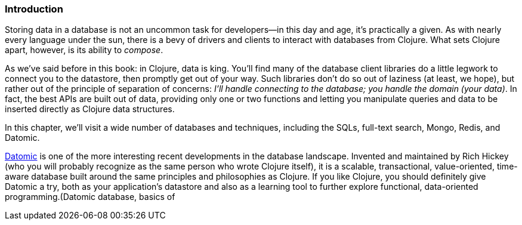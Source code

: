 === Introduction

Storing data in a database is not an uncommon task for developers--in
this day and age, it's practically a given. As with nearly every language
under the sun, there is a bevy of drivers and clients to interact
with databases from Clojure. What sets Clojure apart, however, is its
ability to _compose_.(((Clojure, benefits of)))

As we've said before in this book: in Clojure, data is king. You'll
find many of the database client libraries do a little legwork to
connect you to the datastore, then promptly get out of your way.
Such libraries don't do so out of laziness (at least, we
hope), but rather out of the principle of separation of concerns: _I'll handle connecting
to the database; you handle the domain (your data)_. In fact, the best
APIs are built out of data, providing only one or two functions and
letting you manipulate queries and data to be inserted directly as
Clojure data structures.

In this chapter, we'll visit a wide number of databases and
techniques, including the SQLs, full-text search, Mongo, Redis, and
Datomic.

http://www.datomic.com/[Datomic] is one of the more interesting recent developments in the
database landscape. Invented and maintained by Rich Hickey (who
you will probably recognize as the same person who wrote Clojure
itself), it is a scalable, transactional, value-oriented, time-aware
database built around the same principles and philosophies as
Clojure. If you like Clojure, you should definitely give Datomic a
try, both as your application's datastore and also as a learning
tool to further explore functional, data-oriented programming.(((databases, Datomic)))((("Hickey, Rich")))(((Datomic database, basics of))

